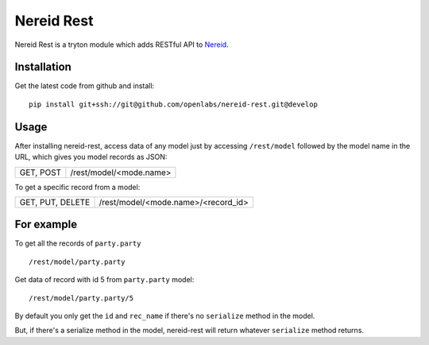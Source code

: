 Nereid Rest
============
Nereid Rest is a tryton module which adds RESTful API to `Nereid <https://github.com/openlabs/nereid>`_.

Installation
------------
Get the latest code from github and install::

    pip install git+ssh://git@github.com/openlabs/nereid-rest.git@develop

Usage
-----
After installing nereid-rest, access data of any model just by accessing ``/rest/model`` followed by the model name in the URL, which gives you model records as JSON:

================    ===============================================

GET, POST           /rest/model/<mode.name>

================    ===============================================

To get a specific record from a model:

================    ===============================================

GET, PUT, DELETE    /rest/model/<mode.name>/<record_id>

================    ===============================================

For example
-----------
To get all the records of ``party.party`` ::

    /rest/model/party.party

Get data of record with id 5 from ``party.party`` model::

    /rest/model/party.party/5

By default you only get the ``id`` and ``rec_name`` if there's no ``serialize`` method in the model.

But, if there's a serialize method in the model, nereid-rest will return whatever ``serialize`` method returns.
